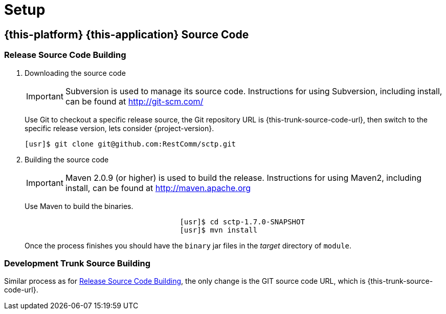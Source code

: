 = Setup

[[_source_code]]
== {this-platform} {this-application}  Source Code



[[_release_source_building]]
=== Release Source Code Building


. Downloading the source code
+
IMPORTANT: Subversion is used to manage its source code.
Instructions for using Subversion, including install, can be found at http://git-scm.com/				    	
+
Use Git to checkout a specific release source, the Git repository URL is {this-trunk-source-code-url},  then switch to the specific release version, lets consider {project-version}. 
+
[source]
----
[usr]$ git clone git@github.com:RestComm/sctp.git
----

. Building the source code
+
IMPORTANT: Maven 2.0.9 (or higher) is used to build the release.
Instructions for using Maven2, including install, can be found at http://maven.apache.org
+
Use Maven to build the binaries.
+
[source]
----

				    [usr]$ cd sctp-1.7.0-SNAPSHOT
				    [usr]$ mvn install
----
+
Once the process finishes you should have the `binary` jar files in the [path]_target_ directory of `module`. 


[[_trunk_source_building]]
=== Development Trunk Source Building

Similar process as for <<_release_source_building>>, the only change is the GIT source code URL, which is {this-trunk-source-code-url}.

